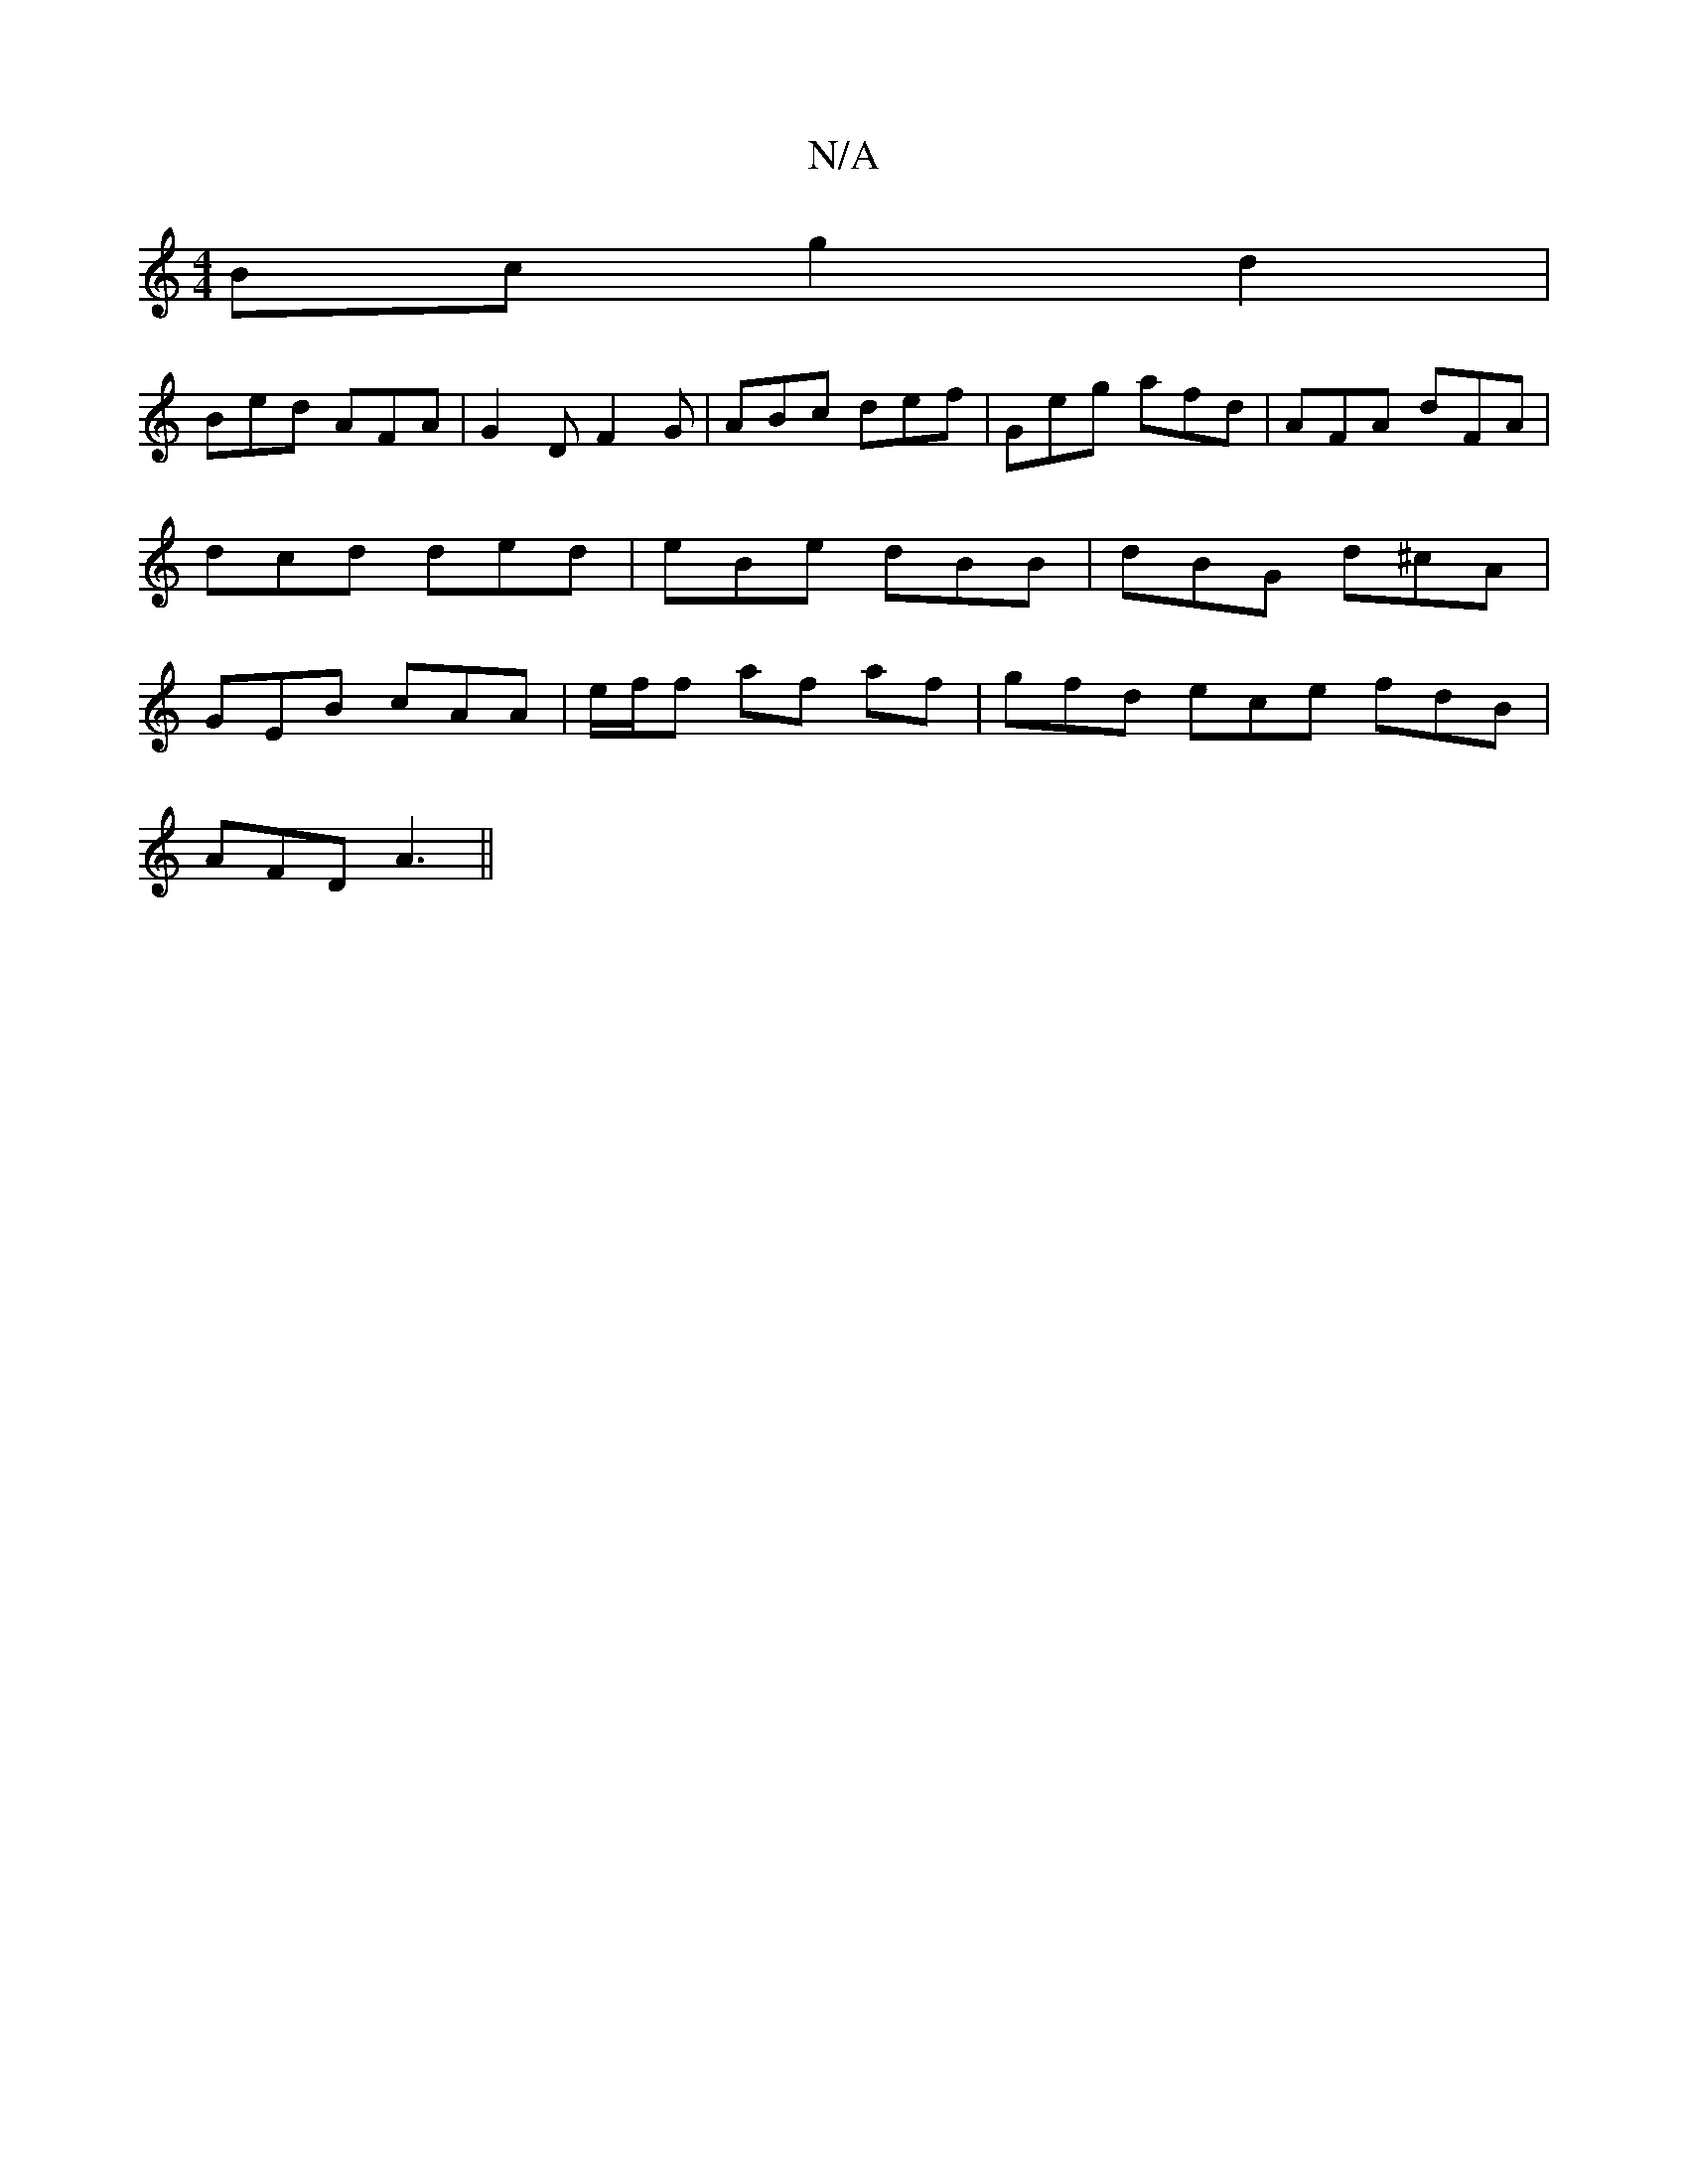 X:1
T:N/A
M:4/4
R:N/A
K:Cmajor
Bc g2 d2|
Bed AFA|G2D F2G|ABc def|Geg afd|AFA dFA|dcd ded|eBe dBB|dBG d^cA|GEB cAA|e/2f/2f af af | gfd ece fdB |
AFD A3 ||

FG|:cA E2 Ac|d6| d2 A2 A2:|

|:2 | e/f/ df | e^f d f | e/f/e/d/ d/B/A/F/ | G